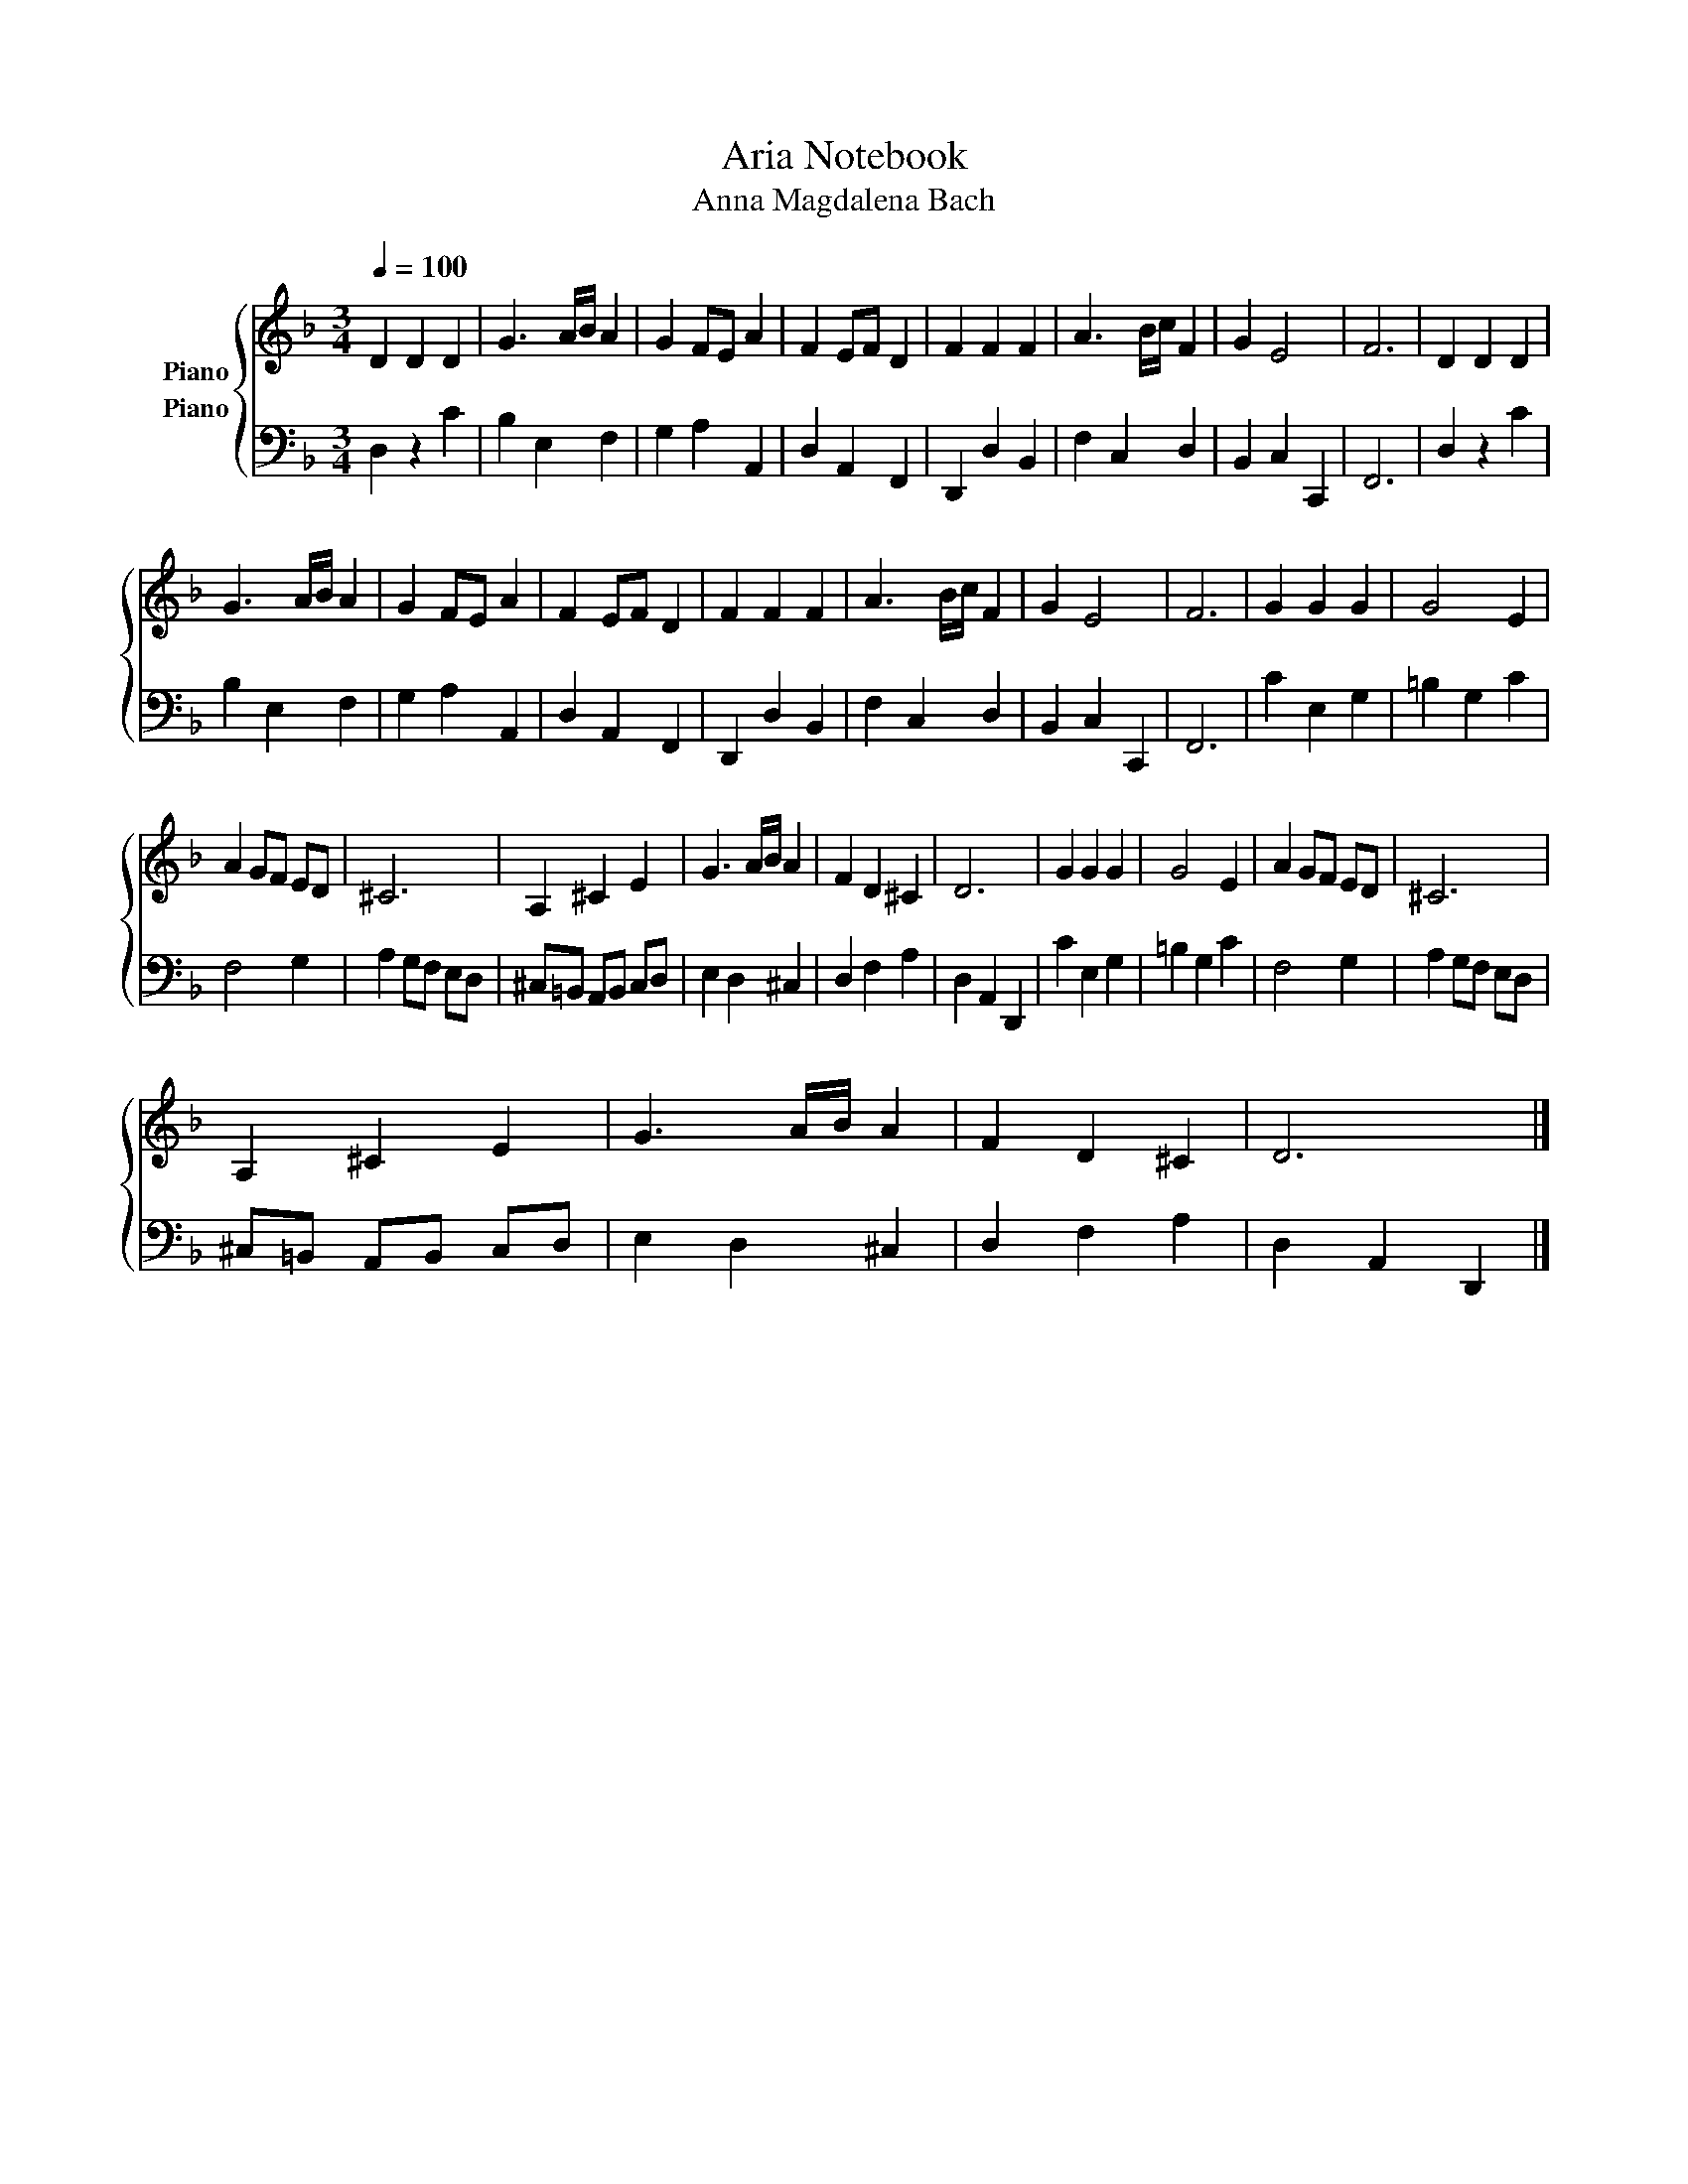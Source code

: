 X:1
T:Aria Notebook
T:Anna Magdalena Bach
%%score { 1 2 }
L:1/8
Q:1/4=100
M:3/4
K:F
V:1 treble nm="Piano"
V:2 bass nm="Piano"
V:1
 D2 D2 D2 | G3 A/B/ A2 | G2 FE A2 | F2 EF D2 | F2 F2 F2 | A3 B/c/ F2 | G2 E4 | F6 | D2 D2 D2 | %9
 G3 A/B/ A2 | G2 FE A2 | F2 EF D2 | F2 F2 F2 | A3 B/c/ F2 | G2 E4 | F6 | G2 G2 G2 | G4 E2 | %18
 A2 GF ED | ^C6 | A,2 ^C2 E2 | G3 A/B/ A2 | F2 D2 ^C2 | D6 | G2 G2 G2 | G4 E2 | A2 GF ED | ^C6 | %28
 A,2 ^C2 E2 | G3 A/B/ A2 | F2 D2 ^C2 | D6 |] %32
V:2
 D,2 z2 C2 | B,2 E,2 F,2 | G,2 A,2 A,,2 | D,2 A,,2 F,,2 | D,,2 D,2 B,,2 | F,2 C,2 D,2 | %6
 B,,2 C,2 C,,2 | F,,6 | D,2 z2 C2 | B,2 E,2 F,2 | G,2 A,2 A,,2 | D,2 A,,2 F,,2 | D,,2 D,2 B,,2 | %13
 F,2 C,2 D,2 | B,,2 C,2 C,,2 | F,,6 | C2 E,2 G,2 | =B,2 G,2 C2 | F,4 G,2 | A,2 G,F, E,D, | %20
 ^C,=B,, A,,B,, C,D, | E,2 D,2 ^C,2 | D,2 F,2 A,2 | D,2 A,,2 D,,2 | C2 E,2 G,2 | =B,2 G,2 C2 | %26
 F,4 G,2 | A,2 G,F, E,D, | ^C,=B,, A,,B,, C,D, | E,2 D,2 ^C,2 | D,2 F,2 A,2 | D,2 A,,2 D,,2 |] %32


